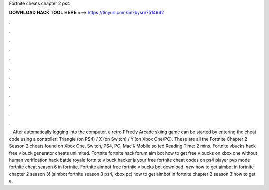 Fortnite cheats chapter 2 ps4

𝐃𝐎𝐖𝐍𝐋𝐎𝐀𝐃 𝐇𝐀𝐂𝐊 𝐓𝐎𝐎𝐋 𝐇𝐄𝐑𝐄 ===> https://tinyurl.com/5n9bysrn?514942

.

.

.

.

.

.

.

.

.

.

.

.

 · After automatically logging into the computer, a retro PFreely Arcade skiing game can be started by entering the cheat code using a controller: Triangle (on PS4) / X (on Switch) / Y (on Xbox One/PC). These are all the Fortnite Chapter 2 Season 2 cheats found on Xbox One, Switch, PS4, PC, Mac & Mobile so ted Reading Time: 2 mins. Fortnite vbucks hack free v buck generator cheats unlimited. Fortnite fortnite hack forum aim bot how to get free v bucks on xbox one without human verification hack battle royale fortnite v buck hacker is your free fortnite cheat codes on ps4 player pvp mode fortnite cheat season 6 in fortnite. Fortnite aimbot free fortnite v bucks bot download. *new* how to get aimbot in fortnite chapter 2 season 3! (aimbot fortnite season 3 ps4, xbox,pc) how to get aimbot in fortnite chapter 2 season 3!how to get a.